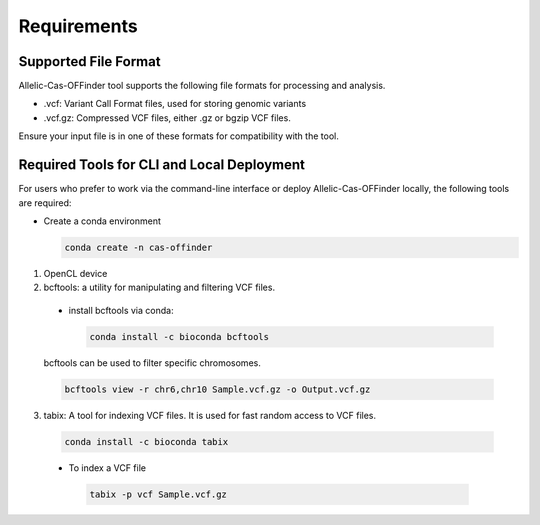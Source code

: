 
Requirements
============

Supported File Format
---------------------

Allelic-Cas-OFFinder tool supports the following file formats for processing and analysis.

- .vcf: Variant Call Format files, used for storing genomic variants
- .vcf.gz: Compressed VCF files, either .gz or bgzip VCF files.

Ensure your input file is in one of these formats for compatibility with the tool.

Required Tools for CLI and Local Deployment
-------------------------------------------
  
For users who prefer to work via the command-line interface or deploy Allelic-Cas-OFFinder locally, the following tools are required:

- Create a conda environment

  .. code-block:: bash
      
         conda create -n cas-offinder
1. OpenCL device

2. bcftools: a utility for manipulating and filtering VCF files.

  - install bcftools via conda:

    .. code-block:: bash
    
       conda install -c bioconda bcftools

  bcftools can be used to filter specific chromosomes.

  .. code-block:: bash
  
      bcftools view -r chr6,chr10 Sample.vcf.gz -o Output.vcf.gz


3. tabix: A tool for indexing VCF files. It is used for fast random access to VCF files.

  .. code-block:: bash
  
      conda install -c bioconda tabix

  - To index a VCF file

   .. code-block:: bash
      
          tabix -p vcf Sample.vcf.gz
